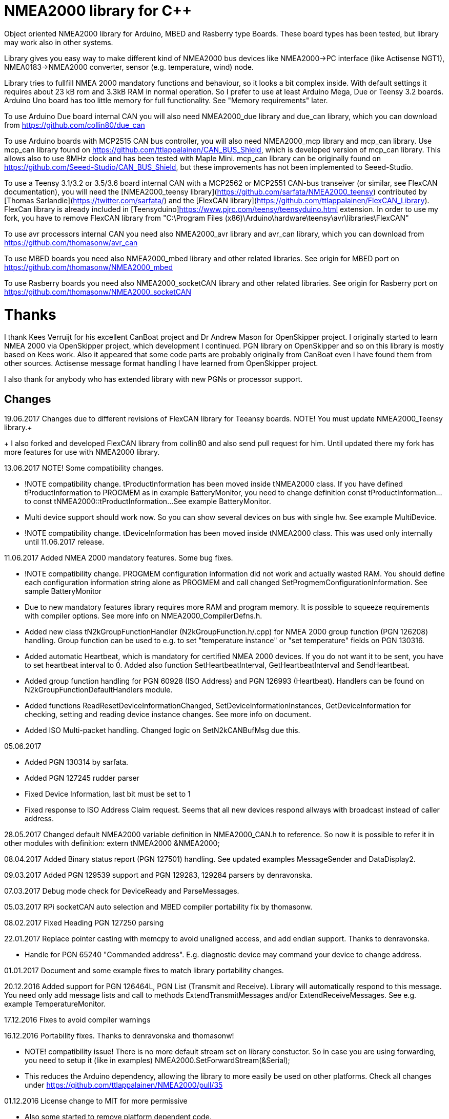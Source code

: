 = NMEA2000 library for C++ =

Object oriented NMEA2000 library for Arduino, MBED and Rasberry type Boards. These board types has been tested, but library may work
also in other systems.

Library gives you easy way to make different kind of NMEA2000 bus devices like NMEA2000->PC interface (like Actisense NGT1),
NMEA0183->NMEA2000 converter, sensor (e.g. temperature, wind) node.

Library tries to fullfill NMEA 2000 mandatory functions and behaviour, so it looks a bit complex inside. With default
 settings it requires about 23 kB rom and 3.3kB RAM in normal operation. So I prefer to use at least Arduino Mega, Due or
Teensy 3.2 boards. Arduino Uno board has too little memory for full functionality. See "Memory requirements" later.

To use Arduino Due board internal CAN you will also need NMEA2000_due library and
due_can library, which you can download from  https://github.com/collin80/due_can

To use Arduino boards with MCP2515 CAN bus controller, you will also need NMEA2000_mcp library
and mcp_can library. Use mcp_can library found on https://github.com/ttlappalainen/CAN_BUS_Shield, which 
is developed version of mcp_can library. This allows also to use 8MHz clock and has been tested with Maple Mini.
mcp_can library can be originally found on https://github.com/Seeed-Studio/CAN_BUS_Shield, 
but these improvements has not been implemented to Seeed-Studio.

To use a Teensy 3.1/3.2 or 3.5/3.6 board internal CAN with a MCP2562 or MCP2551 CAN-bus transeiver (or similar, see FlexCAN documentation), you will need the
[NMEA2000_teensy library](https://github.com/sarfata/NMEA2000_teensy) contributed by [Thomas Sarlandie](https://twitter.com/sarfata/) 
and the [FlexCAN library](https://github.com/ttlappalainen/FlexCAN_Library). FlexCan library is already included in 
[Teensyduino]https://www.pjrc.com/teensy/teensyduino.html extension. In order to use my fork, you have to remove FlexCAN library from
"C:\Program Files (x86)\Arduino\hardware\teensy\avr\libraries\FlexCAN"

To use avr processors internal CAN you need also NMEA2000_avr library and avr_can library, 
which you can download from https://github.com/thomasonw/avr_can

To use MBED boards you need also NMEA2000_mbed library and other related libraries. See origin for MBED port
on https://github.com/thomasonw/NMEA2000_mbed

To use Rasberry boards you need also NMEA2000_socketCAN library and other related libraries. See origin for Rasberry port
on https://github.com/thomasonw/NMEA2000_socketCAN

= Thanks =
I thank Kees Verruijt for his excellent CanBoat project and Dr Andrew Mason for OpenSkipper project.
I originally started to learn NMEA 2000 via OpenSkipper project, which development I continued. 
PGN library on OpenSkipper and so on this library is mostly based on Kees work. Also it appeared that 
some code parts are probably originally from CanBoat even I have found them from other sources.
Actisense message format handling I have learned from OpenSkipper project.

I also thank for anybody who has extended library with new PGNs or processor support.

== Changes ==
19.06.2017 Changes due to different revisions of FlexCAN library for Teeansy boards. NOTE! You must update NMEA2000_Teensy library.+
+
I also forked and developed FlexCAN library from collin80 and also send pull request for him. Until updated there my fork has more features
for use with NMEA2000 library.

13.06.2017 NOTE! Some compatibility changes.

- !NOTE compatibility change. tProductInformation has been moved inside tNMEA2000 class. If you have defined tProductInformation
to PROGMEM as in example BatteryMonitor, you need to change definition const tProductInformation... to const tNMEA2000::tProductInformation... 
See example BatteryMonitor.

- Multi device support should work now. So you can show several devices on bus with single hw. See example MultiDevice.

- !NOTE compatibility change. tDeviceInformation has been moved inside tNMEA2000 class. This was used only internally until 11.06.2017 release. 
 
11.06.2017 Added NMEA 2000 mandatory features. Some bug fixes. 

- !NOTE compatibility change. PROGMEM configuration information did not work and actually wasted RAM.
  You should define each configuration information string alone as PROGMEM and call changed SetProgmemConfigurationInformation.
  See sample BatteryMonitor

- Due to new mandatory features library requires more RAM and program memory. It is possible to squeeze requirements
with compiler options. See more info on NMEA2000_CompilerDefns.h.
  
- Added new class tN2kGroupFunctionHandler (N2kGroupFunction.h/.cpp) for NMEA 2000 group function (PGN 126208) handling.
Group function can be used to e.g. to set "temperature instance" or "set temperature" fields on PGN 130316. 

- Added automatic Heartbeat, which is mandatory for certified NMEA 2000 devices. If you do not want it to be sent, 
you have to set heartbeat interval to 0. Added also function SetHeartbeatInterval, GetHeartbeatInterval and SendHeartbeat.

- Added group function handling for PGN 60928 (ISO Address) and PGN 126993 (Heartbeat). Handlers can be found on
N2kGroupFunctionDefaultHandlers module.

- Added functions ReadResetDeviceInformationChanged, SetDeviceInformationInstances, GetDeviceInformation for checking, setting and reading
device instance changes. See more info on document.

- Added ISO Multi-packet handling. Changed logic on SetN2kCANBufMsg due this.

05.06.2017
 
- Added PGN 130314 by sarfata.

- Added PGN 127245 rudder parser

- Fixed Device Information, last bit must be set to 1

- Fixed response to ISO Address Claim request. Seems that all new devices respond allways with broadcast instead of caller address.

28.05.2017 Changed default NMEA2000 variable definition in NMEA2000_CAN.h to reference. So now it is possible to 
refer it in other modules with definition: extern tNMEA2000 &NMEA2000;

08.04.2017 Added Binary status report (PGN 127501) handling. See updated examples MessageSender and DataDisplay2.

09.03.2017 Added PGN 129539 support and PGN 129283, 129284 parsers by denravonska.

07.03.2017 Debug mode check for DeviceReady and ParseMessages.

05.03.2017 RPi socketCAN auto selection and MBED compiler portability fix by thomasonw.

08.02.2017 Fixed Heading PGN 127250 parsing

22.01.2017 Replace pointer casting with memcpy to avoid unaligned access, and add endian support. Thanks to denravonska.

- Handle for PGN 65240 "Commanded address". E.g. diagnostic device may command your device to change address.

01.01.2017 Document and some example fixes to match library portability changes.

20.12.2016 Added support for PGN 126464L, PGN List (Transmit and Receive). Library will automatically respond to this message. 
You need only add message lists and call to methods ExtendTransmitMessages and/or ExtendReceiveMessages. See e.g. example
TemperatureMonitor.

17.12.2016 Fixes to avoid compiler warnings

16.12.2016 Portability fixes. Thanks to denravonska and thomasonw!

- NOTE! compatibility issue! There is no more default stream set on library constuctor. So in case you are using
forwarding, you need to setup it (like in examples) NMEA2000.SetForwardStream(&Serial);

- This reduces the Arduino dependency, allowing the library to more easily be used on other platforms. Check all
changes under https://github.com/ttlappalainen/NMEA2000/pull/35

01.12.2016 License change to MIT for more permissive

- Also some started to remove platform dependent code.

12.11.2016 PGN129025 parser added and some fixes by KimBP

11.11.2016 Added support for PGN 127258 - magnetic variation by adwuk.

18.10.2016 Added parsing for PGN 130311 by adwuk. Typo fix for system date comment by sarfata.

19.09.2016 Lot of testing behind - hopefully works now better.

- NOTE! New method SetN2kCANSendFrameBufSize. Added buffer for frames to be sent. This takes more RAM and may be critical for low RAM systems. 

- If frame sending fails, system now buffers frames to be sent automatically and tries to resend them on next call for ParseMessages.
With this feature it solved my problem that time to time my MFD could not receive important GNSS or SOG/GOG messages and informed error.

- System now also has more reliable response to the Product Information ISO request (PGN 126998). Unfortunately if your system does not poll often
enough incoming messages (ParseMessages), you still may loose the request itself. This is specially the case if you system spends some time reading
sensors like 1-wire system. Even with 1-wire asynchronous read, it may spend 10 ms interrupts disabled. Within 10 ms there may be about 30 messages on bus.

- New methods SetConfigurationInformation and SetProgmemConfigurationInformation. System can now also handle Configuration Information ISO request to 
(PGN 126998). Default configuration information is saved to PROGMEM.

- NOTE! Reload also NMEA2000_due!

17.09.2016 Temporary fix for problem to respond product information ISO request.

12.09.2016 Thanks for people (usauerbrey, OzOns), who noted below problems 

- NOTE! If you are using NMEA2000_can, remember to update that too!

- Fix for ISORequest handling. Now responds allways also for broadcasts.

- Some fixes to avoid compiler warnings.

- Fix for parsing PGN 127257/Attitude

09.08.2016 NOTE! Fixed PGN 130310, PGN 130311 and added SetHandleOnlyKnownMessages(), which effects backward compatibility. See below.

- NOTE! On PGN 130310 and PGN 130311 description says that "Atmospheric pressure in Pascals. Use function mBarToPascal". There was scaling
  error and now they works like description. After update you have to provide value on Pascals and really use mBarToPascal, if you have your
  value in mBar.
  
- NOTE! Added SetHandleOnlyKnownMessages(). If you have called SetForwardOnlyKnownMessages(true), library did not handle unknown messages. After 
  update, this effects only message forwarding - as it should have been. So call also SetHandleOnlyKnownMessages(true), if you want to disable
  any handling for unknown messages.
  
- NMEA 2000 Library reference update.

- Added ExtendSingleFrameMessages and ExtendFastPacketMessages. With these one can own list of known messages
  so that it is not necessary to duplicate message list as, if used only SetSingleFrameMessages and SetFastPacketMessages.

- Added discrete status flags for transmission parameters (PGN 127493), thanks for testing Jason.

06.08.2016 Added SetISORqstHandler for setting handler for ISO requests. Thanks thomasonw.

30.07.2016 NMEA 2000 Library reference update.

Added example TeensyActisenseListenerSender. Example contains code, schematics and document.

19.07.2016 Fixed discrete status on engine dynamic parameters (PGN 127489), thanks Jason. 

Added new PGN 127257, vessel attitude. Only sending has been tested with NMEA Reader

12.07.2016 Added to API -- Optional message lists by thomasonw

25.06.2016 Corrected Battery Current in ParseN2kPGN127508 by thomasonw. 

23.03.2016 Additional PGN 129038, PGN 129039, PGN 129285, PGN 130074 support by adwuk. 

13.03.2016 Fix of using PROGMEM. Now also product information defined to PROGMEM works right.

13.03.2016 Fix of using PROGMEM. Still does not work right with product information in PROGMEM. So all changes after 09.03 are still under validation.

13.03.2016 More memory optimization - thanks for thomasonw. Constant message strings has been marked with F(...) moving them to flash instead of RAM.

Note also that there is new funtion void tNMEA2000::SetProductInformation(const tProductInformation *_ProductInformation); So one can save memory by 
defining product information to flash by using syntax: +
  const tProductInformation BatteryMonitorProductInformation PROGMEM={ +
  1300,               // N2kVersion +
  ... +
See example BatteryMonitor.ino

12.03.2016 Memory tuning. Currently multi device and user definable message filters has not been implemented, so I changed buffer sizes to minimum.

There is also new function void tNMEA2000::SetN2kCANMsgBufSize(const unsigned char _MaxN2kCANMsgs); to define buffer size for received N2k messages.
Note that library has to collect fast packet frames, which may arrive fragmented from different devices, so as default this buffer size has been set to 5.
If your device is only sending some data (mode is tNMEA2000::N2km_NodeOnly), you do not need to catch all fast packet messages (if any), so you can set
buffer size smaller.

09.03.2016 Additional PGN 127250, PGN 128275 Support by adwuk.

08.03.2016 AVR CAN support by thomasonw.

02.02.2016 NOTE! Updates, which effects backward compatibility. See list below. 

- PGN 127489, SetN2kPGN127489 EngineOilTemp and EngineCoolantTemp is in Kelvins as in other temperature functions. So add for call to this
  function CToKelvin(...)
  
- Some function names withing N2kMessages have been changed. Change function names listed below! +
    SetN2kPGNSystemTime -> SetN2kSystemTime +
    ParseN2kPGNSystemTime -> ParseN2kSystemTime +
    SetN2kPGNTrueHeading -> SetN2kTrueHeading +
    SetN2kPGNMagneticHeading -> SetN2kMagneticHeading
    
- Variable types has been changed on some functions in N2kMessages. So when you get an compiler error about functions in N2kMessages, check
  carefully all parameter definitions for function from N2kMessages.h.
  
- If you do not have value for some parameter for functions in N2kMessages, use related N2kxxxxNA constant defined in N2kMsg.h. So e.g. if you only have
  wind speed, call +
  SetN2kWindSpeed(N2kMsg, 1, ReadWindSpeed(),N2kDoubleNA,N2kWind_Apprent);
  
- If you are reading values from N2k bus, you can now check does some value exist by using function N2kIsNA.
  So if you e.g. call +
  ParseN2kOutsideEnvironmentalParameters(N2kMsg,SID,WaterTemperature,OutsideAmbientAirTemperature,AtmosphericPressure); +
  then check pressure value with +
  if ( !N2kIsNA(AtmosphericPressure) ) { // It is available, so we can show it!
  
- Added reference document to the documents, which hopefully helps to get started.

23.01.2016 Added PGN 127493 support. NMEA2000_mcp has now interrupt support. Some other fixes.

23.01.2016 Added some comments to samples and several new message readers. Also added support for 130316 extended temperature.
Added new include N2kMessagesEnumToStr.h for translating library enums to clear text. This is now just for preliminary
so I may changes texts in coming future.
Added also new examples DataDisplay2.ini and MessageSender.ino. They are extended versions of DataDisplay.ino and 
TemperatureMonitor.ino.

05.12.2015 Added NMEA2000_CAN.h and some fixes. Library has been originally developed with Arduino Software 1.6.5
On Arduino Software 1.6.6 it is possible to include libraries within included files, so now it is possible to just
include one file NMEA2000_CAN.h, which automatically selects right CAN library according. So you can have same code for
different hw. Currently supported CAN libraries are mcp_can, due_can and teensy.
Note! NMEA2000_CAN.h is now used on examples TemperatureMonitor and WindMonitor!

== Memory requirements ==

I have tried to measure memory used by library, but it is not so simple, since there are some automated operations. 
With version 11.06.2017 I got results:

- Approximate ROM 26.9 kB
- Approximate RAM  3.4 kB

This is with simple TemperatureMonitor example. This can be squeezed by setting:

-  NMEA2000.SetN2kCANMsgBufSize(2); +
  NMEA2000.SetN2kCANSendFrameBufSize(15); +
inside setup() before NMEA2000.Open(); +

- Defining ProductInformation to PROGMEM as in BatteryMonitor example.

- Disabling all extra features. See NMEA2000_CompilerDefns.h

- Disable interrupt receiving.

With those setting you can go down to appr. 19 kB ROM and 1.9 kB RAM. So for 2 kB devices like Arduino Uno, there is not much
for your own code.

== Hardware setup ==

To use Arduino NMEA2000 library you will need either

- Arduino Due and CAN-bus_transceiver chip e.g. MCP2562 or
SN65HVD234. I used MCP2562, since that was available also in DIP package.
Under Documents there is file ArduinoDUE_CAN_with_MCP2562.pdf for using MCP2562
and file ArduinoDue_CAN_with_SN65HVD234.jpg for using SN65HVD234.

- Arduino Mega and MCP2515 CAN-bus controller + MCP2551 CAN-bus_transceiver or buy
CAN_BUS shield card. Under documents there is file ArduinoMega_CAN_with_MCP2515_MCP2551.pdf
for layout to build CAN-bus interface by yourself. MCP2515, MCP2551, ocillator and few
components cost only few euros, if you are handy and used to use soldering device.

- Teensy 3.1/3.2 or 3.5/3.6 board with a MCP2562 or MCP2551 CAN-bus transeiver transeiver (or similar, see FlexCAN documentation).

Library has been also used with Maple Mini board, which is much cheaper than arduino.

If you using Arduino for transfering all messages to PC, I'll prefere Due version, since it is more powerful.
I Also prefere it, if you use handle messages (like GNSS) containing 8 byte double values. Arduino Mega has
only 4 byte double, so you may loose some accuracy.

== Software setup ==

You need at least Arduino Software 1.6.6 for this sample. I'll expect you are familiar with Arduino
and using libraries. When your Arduino environment is ready,

- Download NMEA2000 library zip.

- Download either NMEA2000_due, NMEA2000_mcp or NMEA2000_teensy (https://github.com/sarfata/NMEA2000_teensy) library zip depending you hw.

- Download either due_can (https://github.com/collin80/due_can) or mcp_can (https://github.com/ttlappalainen/CAN_BUS_Shield) 
library zip depending you hw or install Teensyduino for Teensy 3.1/3.2 or 3.5/3.6 boards.

- Install all libraries (Add .ZIP library).

- Open NMEA2000\Examples\TemperatureMonitor.

- Connect you Arduino to USB and NMEA2000 bus.

- Send sketch to Arduino.

- If you have Multi Function Display (e.g. Garmin GMI-20) on your NMEA2000 bus, you should see on it's NMEA2000 bus devices new device
"Simple temp monitor" on the list.

So you are ready to play with your own device. Check also the NMEA2000\Examples\ActisenseListener, which reads all data
from NEMA2000 bus and sends it to PC.

== Using Arduino Software older than 1.6.6 ==

With latest version of Arduino sw it is possible to simply include NMEA2000_CAN.h, which automatically selects necessary CAN libraries.
For older versions you have to add library includes to main project file. So depending on board add lines:

For use board with MCP2515 SPI can bus tranceiver and mcp_can library +
#include <N2kMsg.h> +
#include <NMEA2000.h> +
#include <SPI.h> +
#include <mcp_can.h> // https://github.com/ttlappalainen/CAN_BUS_Shield +
#include <NMEA2000_mcp.h> +
#define N2k_SPI_CS_PIN 53  // Pin for SPI Can Select +
tNMEA2000_mcp NMEA2000(N2k_SPI_CS_PIN); +

For use with Arduino due and due_can library +
#include <N2kMsg.h> +
#include <NMEA2000.h> +
#include <due_can.h>  // https://github.com/collin80/due_can +
#include <NMEA2000_due.h> +
tNMEA2000_due NMEA2000; +

For use with Teensy 3.1/3.2 board and FlexCan> +
#include <N2kMsg.h> +
#include <NMEA2000.h> +
#include <FlexCAN.h> +
#include <NMEA2000_teensy.h> // https://github.com/sarfata/NMEA2000_teensy> +
tNMEA2000_teensy NMEA2000;

For use with Atmel AVR processors internal CAN controller +
#include <N2kMsg.h> +
#include <NMEA2000.h> +
#include <avr_can.h>            // https://github.com/thomasonw/avr_can +
#include <NMEA2000_avr.h>       // https://github.com/thomasonw/NMEA2000_avr +
tNMEA2000_avr NMEA2000;

== References ==
- https://www.nmea.org/Assets/20140109%20nmea-2000-corrigendum-tc201401031%20pgn%20126208.pdf
List of NMEA 2000 registrated companies

- http://www.nmea.org/Assets/20120726%20nmea%202000%20class%20&%20function%20codes%20v%202.00.pdf +
Device class and function codes

- http://www.nmea.org/Assets/20140710%20nmea-2000-060928%20iso%20address%20claim%20pgn%20corrigendum.pdf +
ISO address claim

- https://www.nmea.org/Assets/20140109%20nmea-2000-corrigendum-tc201401031%20pgn%20126208.pdf
Group function PGN 126208 handling

- https://www.nmea.org/Assets/20140102%20nmea-2000-126993%20heartbeat%20pgn%20corrigendum.pdf +
Heartbeat PGN 126993

== License ==

Copyright (c) 2015-2017 Timo Lappalainen, Kave Oy, www.kave.fi

Permission is hereby granted, free of charge, to any person obtaining a copy of
this software and associated documentation files (the "Software"), to deal in
the Software without restriction, including without limitation the rights to use,
copy, modify, merge, publish, distribute, sublicense, and/or sell copies of the
Software, and to permit persons to whom the Software is furnished to do so,
subject to the following conditions:

The above copyright notice and this permission notice shall be included in all
copies or substantial portions of the Software.

THE SOFTWARE IS PROVIDED "AS IS", WITHOUT WARRANTY OF ANY KIND, EXPRESS OR IMPLIED,
INCLUDING BUT NOT LIMITED TO THE WARRANTIES OF MERCHANTABILITY, FITNESS FOR A
PARTICULAR PURPOSE AND NONINFRINGEMENT. IN NO EVENT SHALL THE AUTHORS OR COPYRIGHT
HOLDERS BE LIABLE FOR ANY CLAIM, DAMAGES OR OTHER LIABILITY, WHETHER IN AN ACTION OF
CONTRACT, TORT OR OTHERWISE, ARISING FROM, OUT OF OR IN CONNECTION WITH THE SOFTWARE
OR THE USE OR OTHER DEALINGS IN THE SOFTWARE.

